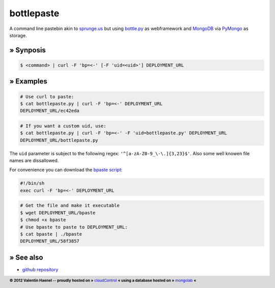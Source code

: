 bottlepaste
===========

A command line pastebin akin to `sprunge.us <http://sprunge.us/>`_ but using
`bottle.py <http://bottlepy.org/>`_ as webframework and
`MongoDB <http://www.mongodb.org/>`_ via `PyMongo
<http://api.mongodb.org/python/current/>`_ as storage.

» Synposis
----------

.. code:: console

    $ <command> | curl -F 'bp=<-' [-F 'uid=<uid>'] DEPLOYMENT_URL

» Examples
----------

.. code:: console

    # Use curl to paste:
    $ cat bottlepaste.py | curl -F 'bp=<-' DEPLOYMENT_URL
    DEPLOYMENT_URL/ec42eda


.. code:: console

    # If you want a custom uid, use:
    $ cat bottlepaste.py | curl -F 'bp=<-' -F 'uid=bottlepaste.py' DEPLOYMENT_URL
    DEPLOYMENT_URL/bottlepaste.py

The ``uid`` parameter is subject to the following regex: ``'^[a-zA-Z0-9_\-\.]{3,23}$'``.
Also some well knowen file names are dissallowed.

For convenience you can download the `bpaste script <DEPLOYMENT_URL/bpaste>`_:

.. code:: sh

    #!/bin/sh
    exec curl -F 'bp=<-' DEPLOYMENT_URL

.. code:: console

    # Get the file and make it executable
    $ wget DEPLOYMENT_URL/bpaste
    $ chmod +x bpaste
    # Use bpaste to paste to DEPLOYMENT_URL:
    $ cat bpaste | ./bpaste
    DEPLOYMENT_URL/58f3857

» See also
----------

* `github repository <https://github.com/esc/bottlepaste>`_

.. footer:: **© 2012 Valentin Haenel -- proudly hosted on »** `cloudControl <https://www.cloudcontrol.com/>`_   **« using a database hosted on »** `mongolab <https://mongolab.com/home>`_ **«**
